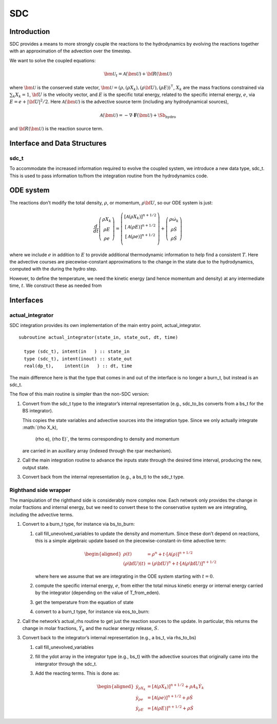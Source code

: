 ***
SDC
***

Introduction
============

SDC provides a means to more strongly couple the reactions to the
hydrodynamics by evolving the reactions together with an approximation
of the advection over the timestep.

We want to solve the coupled equations:

.. math:: {\bm{\mathcal{U}}}_t = {\mathcal{A} \left({\bm{\mathcal{U}}}\right)} + {\bf R}({\bm{\mathcal{U}}})

where :math:`{\bm{\mathcal{U}}}` is the conserved state vector, :math:`{\bm{\mathcal{U}}}= (\rho, (\rho X_k),
(\rho {\bf U}), (\rho E))^\intercal`, :math:`X_k` are the mass fractions
constrained via :math:`\sum_k X_k = 1`, :math:`{\bf U}` is the velocity vector, and
:math:`E` is the specific total energy, related to the specific internal
energy, :math:`e`, via :math:`E = e + |{\bf U}|^2/2`. Here :math:`{\mathcal{A} \left({\bm{\mathcal{U}}}\right)}` is the
advective source term (including any hydrodynamical sources),

.. math:: {\mathcal{A} \left({\bm{\mathcal{U}}}\right)} = - \nabla \cdot \mathbf{F}({\bm{\mathcal{U}}}) + \Sb_\mathrm{hydro}

and :math:`{\bf R}({\bm{\mathcal{U}}})`
is the reaction source term.

Interface and Data Structures
=============================

sdc_t
-----

To accommodate the increased information required to evolve the
coupled system, we introduce a new data type, sdc_t. This is
used to pass information to/from the integration routine from the
hydrodynamics code.

ODE system
==========

The reactions don’t modify the total density, :math:`\rho`, or momentum,
:math:`\rho {\bf U}`, so our ODE system is just:

.. math::

   \frac{d}{dt}\left ( 
      \begin{array}{c} \rho X_k \\ \rho E \\  \rho e \end{array} 
   \right ) = 
   \left ( \begin{array}{c}
      {\left [\mathcal{A} \left(\rho X_k\right)\right]}^{n+1/2} \\ {\left [\mathcal{A} \left(\rho E\right)\right]}^{n+1/2} \\ {\left [\mathcal{A} \left(\rho e\right)\right]}^{n+1/2} \\
   \end{array} \right ) +
   \left (
      \begin{array}{c} \rho \dot{\omega}_k \\ \rho \dot{S}\\ \rho \dot{S}\end{array}
   \right )

where we include :math:`e` in addition to :math:`E` to provide additional thermodynamic
information to help find a consistent :math:`T`. Here the advective courses
are piecewise-constant approximations to the change in the state due
to the hydrodynamics, computed with the during the hydro step.

However, to define the temperature, we need the kinetic energy (and
hence momentum and density) at any intermediate time, :math:`t`. We construct
these as needed from

Interfaces
==========

actual_integrator
-----------------

SDC integration provides its own implementation of the main entry
point, actual_integrator.

::

      subroutine actual_integrator(state_in, state_out, dt, time)

        type (sdc_t), intent(in   ) :: state_in
        type (sdc_t), intent(inout) :: state_out
        real(dp_t),    intent(in   ) :: dt, time

The main difference here is that the type that comes in and out of the
interface is no longer a burn_t, but instead is an
sdc_t.

The flow of this main routine is simpler than the non-SDC version:

#. Convert from the sdc_t type to the integrator’s internal
   representation (e.g., sdc_to_bs converts from a bs_t
   for the BS integrator).

   This copies the state variables and advective sources into the
   integration type. Since we only actually integrate :math:`(\rho X_k),
     (\rho e), (\rho E)`, the terms corresponding to density and momentum
   are carried in an auxillary array (indexed through the rpar
   mechanism).

#. Call the main integration routine to advance the inputs state
   through the desired time interval, producing the new, output state.

#. Convert back from the internal representation (e.g., a
   bs_t) to the sdc_t type.

Righthand side wrapper
----------------------

The manipulation of the righthand side is considerably more complex
now. Each network only provides the change in molar
fractions and internal energy, but
we need to convert these to the conservative system we are
integrating, including the advective terms.

#. Convert to a burn_t type, for instance via bs_to_burn:

   #. call fill_unevolved_variables to update the density
      and momentum. Since these don’t depend on reactions, this is a
      simple algebraic update based on the piecewise-constant-in-time
      advective term:

      .. math::

         \begin{aligned}
               \rho(t) &= \rho^n + t \cdot \left [ \mathcal{A}(\rho) \right]^{n+1/2} \\
               (\rho {\bf U})(t) &= (\rho {\bf U})^n + t \cdot \left [ \mathcal{A}(\rho{\bf U}) \right]^{n+1/2} 
             \end{aligned}

      where here we assume that we are integrating in the ODE system
      starting with :math:`t=0`.

   #. compute the specific internal energy, :math:`e`, from either the
      total minus kinetic energy or internal energy carried by the
      integrator (depending on the value of T_from_eden).

   #. get the temperature from the equation of state

   #. convert to a burn_t type, for instance via eos_to_burn:

#. Call the network’s actual_rhs routine to get just the
   reaction sources to the update. In particular, this returns
   the change in molar fractions, :math:`\dot{Y}_k` and the nuclear energy
   release, :math:`\dot{S}`.

#. Convert back to the integrator’s internal representation (e.g.,
   a bs_t, via rhs_to_bs)

   #. call fill_unevolved_variables

   #. fill the ydot array in the integrator type (e.g.,
      bs_t) with the advective sources that originally came into the
      intergrator through the sdc_t.

   #. Add the reacting terms. This is done as:

      .. math::

         \begin{aligned}
               \dot{y}_{\rho X_k} &= {\left [\mathcal{A} \left(\rho X_k\right)\right]}^{n+1/2} + \rho A_k \dot{Y}_k \\
               \dot{y}_{\rho e} &= {\left [\mathcal{A} \left(\rho e\right)\right]}^{n+1/2} +\rho \dot{S} \\
               \dot{y}_{\rho E} &= {\left [\mathcal{A} \left(\rho E\right)\right]}^{n+1/2} + \rho \dot{S}
             \end{aligned}
